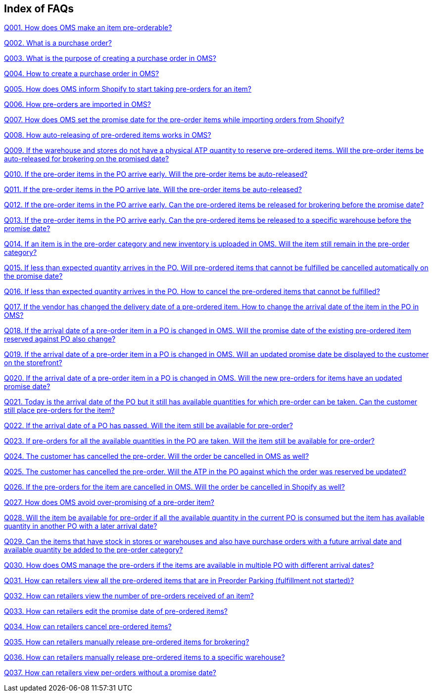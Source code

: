 == Index of FAQs

link:Preorder/FAQs/Q001.%20How%20does%20OMS%20make%20an%20item%20pre-orderable%3F.adoc[Q001. How does OMS make an item pre-orderable?]

link:Preorder/FAQs/Q002.%20What%20is%20a%20purchase%20order%3F.adoc[Q002. What is a purchase order?]

link:Preorder/FAQs/Q003.%20What%20is%20the%20purpose%20of%20creating%20a%20purchase%20order%20in%20OMS%3F.adoc[Q003. What is the purpose of creating a purchase order in OMS?]

link:Preorder/FAQs/Q004.%20How%20to%20create%20a%20purchase%20order%20in%20OMS%3F.adoc[Q004. How to create a purchase order in OMS?]

link:Preorder/FAQs/Q005.%20How%20does%20OMS%20inform%20Shopify%20to%20start%20taking%20pre-orders%20for%20an%20item%3F.adoc[Q005. How does OMS inform Shopify to start taking pre-orders for an item?]

link:Preorder/FAQs/Q006.%20How%20pre-orders%20are%20imported%20in%20OMS%3F.adoc[Q006. How pre-orders are imported in OMS?]

link:Preorder/FAQs/Q007.%20How%20does%20OMS%20set%20the%20promise%20date%20for%20the%20pre-order%20items%20while%20importing%20orders%20from%20Shopify%3F.adoc[Q007. How does OMS set the promise date for the pre-order items while importing orders from Shopify?]

link:Preorder/FAQs/Q008.%20How%20auto-releasing%20of%20pre-ordered%20items%20works%20in%20OMS%3F.adoc[Q008. How auto-releasing of pre-ordered items works in OMS?]

link:Preorder/FAQs/Q009.%20If%20the%20warehouse%20and%20stores%20do%20not%20have%20a%20physical%20ATP%20quantity%20to%20reserve%20pre-ordered%20items.%20Will%20the%20pre-order%20items%20be%20auto-released%20for%20brokering%20on%20the%20promised%20date%3F.adoc[Q009. If the warehouse and stores do not have a physical ATP quantity to reserve pre-ordered items. Will the pre-order items be auto-released for brokering on the promised date?]

link:Preorder/FAQs/Q010.%20If%20the%20pre-order%20items%20in%20the%20PO%20arrive%20early.%20Will%20the%20pre-order%20items%20be%20auto-released%3F.adoc[Q010. If the pre-order items in the PO arrive early. Will the pre-order items be auto-released?]

link:Preorder/FAQs/Q011.%20If%20the%20pre-order%20items%20in%20the%20PO%20arrive%20late.%20Will%20the%20pre-order%20items%20be%20auto-released%3F.adoc[Q011. If the pre-order items in the PO arrive late. Will the pre-order items be auto-released?]

link:Preorder/FAQs/Q012.%20If%20the%20pre-order%20items%20in%20the%20PO%20arrive%20early.%20Can%20the%20pre-ordered%20items%20be%20released%20for%20brokering%20before%20the%20promise%20date%3F.adoc[Q012. If the pre-order items in the PO arrive early. Can the pre-ordered items be released for brokering before the promise date?]

link:Preorder/FAQs/Q013.%20If%20the%20pre-order%20items%20in%20the%20PO%20arrive%20early.%20Can%20the%20pre-ordered%20items%20be%20released%20to%20a%20specific%20warehouse%20before%20the%20promise%20date%3F.adoc[Q013. If the pre-order items in the PO arrive early. Can the pre-ordered items be released to a specific warehouse before the promise date?]

link:Preorder/FAQs/Q014.%20If%20an%20item%20is%20in%20the%20pre-order%20category%20and%20new%20inventory%20is%20uploaded%20in%20OMS.%20Will%20the%20item%20still%20remain%20in%20the%20pre-order%20category%3F.adoc[Q014. If an item is in the pre-order category and new inventory is uploaded in OMS. Will the item still remain in the pre-order category?]

link:Preorder/FAQs/Q015.%20If%20less%20than%20expected%20quantity%20arrives%20in%20the%20PO.%20Will%20pre-ordered%20items%20that%20cannot%20be%20fulfilled%20be%20cancelled%20automatically%20on%20the%20promise%20date%3F.adoc[Q015. If less than expected quantity arrives in the PO. Will pre-ordered items that cannot be fulfilled be cancelled automatically on the promise date?]

link:Preorder/FAQs/Q016.%20If%20less%20than%20expected%20quantity%20arrives%20in%20the%20PO.%20How%20to%20cancel%20the%20pre-ordered%20items%20that%20cannot%20be%20fulfilled%3F.adoc[Q016. If less than expected quantity arrives in the PO. How to cancel the pre-ordered items that cannot be fulfilled?]

link:Preorder/FAQs/Q017.%20If%20the%20vendor%20has%20changed%20the%20delivery%20date%20of%20a%20pre-ordered%20item.%20How%20to%20change%20the%20arrival%20date%20of%20the%20item%20in%20the%20PO%20in%20OMS%3F.adoc[Q017. If the vendor has changed the delivery date of a pre-ordered item. How to change the arrival date of the item in the PO in OMS?]

link:Preorder/FAQs/Q018.%20If%20the%20arrival%20date%20of%20a%20pre-order%20item%20in%20a%20PO%20is%20changed%20in%20OMS.%20Will%20the%20promise%20date%20of%20the%20existing%20pre-ordered%20item%20reserved%20against%20PO%20also%20change%3F.adoc[Q018. If the arrival date of a pre-order item in a PO is changed in OMS. Will the promise date of the existing pre-ordered item reserved against PO also change?]

link:Preorder/FAQs/Q019.%20If%20the%20arrival%20date%20of%20a%20pre-order%20item%20in%20a%20PO%20is%20changed%20in%20OMS.%20Will%20an%20updated%20promise%20date%20be%20displayed%20to%20the%20customer%20on%20the%20storefront%3F.adoc[Q019. If the arrival date of a pre-order item in a PO is changed in OMS. Will an updated promise date be displayed to the customer on the storefront?]

link:Preorder/FAQs/Q020.%20If%20the%20arrival%20date%20of%20a%20pre-order%20item%20in%20a%20PO%20is%20changed%20in%20OMS.%20Will%20the%20new%20pre-orders%20for%20items%20have%20an%20updated%20promise%20date%3F.adoc[Q020. If the arrival date of a pre-order item in a PO is changed in OMS. Will the new pre-orders for items have an updated promise date?]

link:Preorder/FAQs/Q021.%20Today%20is%20the%20arrival%20date%20of%20the%20PO%20but%20it%20still%20has%20available%20quantities%20for%20which%20pre-order%20can%20be%20taken.%20Can%20the%20customer%20still%20place%20pre-orders%20for%20the%20item%3F.adoc[Q021. Today is the arrival date of the PO but it still has available quantities for which pre-order can be taken. Can the customer still place pre-orders for the item?]

link:Preorder/FAQs/Q022.%20If%20the%20arrival%20date%20of%20a%20PO%20has%20passed.%20Will%20the%20item%20still%20be%20available%20for%20pre-order%3F.adoc[Q022. If the arrival date of a PO has passed. Will the item still be available for pre-order?]

link:Preorder/FAQs/Q023.%20If%20pre-orders%20for%20all%20the%20available%20quantities%20in%20the%20PO%20are%20taken.%20Will%20the%20item%20still%20be%20available%20for%20pre-order%3F.adoc[Q023. If pre-orders for all the available quantities in the PO are taken. Will the item still be available for pre-order?]

link:Preorder/FAQs/Q024.%20The%20customer%20has%20cancelled%20the%20pre-order.%20Will%20the%20order%20be%20cancelled%20in%20OMS%20as%20well%3F.adoc[Q024. The customer has cancelled the pre-order. Will the order be cancelled in OMS as well?]

link:Preorder/FAQs/Q025.%20The%20customer%20has%20cancelled%20the%20pre-order.%20Will%20the%20ATP%20in%20the%20PO%20against%20which%20the%20order%20was%20reserved%20be%20updated%3F.adoc[Q025. The customer has cancelled the pre-order. Will the ATP in the PO against which the order was reserved be updated?]

link:Preorder/FAQs/Q026.%20If%20the%20pre-orders%20for%20the%20item%20are%20cancelled%20in%20OMS.%20Will%20the%20order%20be%20cancelled%20in%20Shopify%20as%20well%3F.adoc[Q026. If the pre-orders for the item are cancelled in OMS. Will the order be cancelled in Shopify as well?]

link:Preorder/FAQs/Q027.%20How%20does%20OMS%20avoid%20over-promising%20of%20a%20pre-order%20item%3F.adoc[Q027. How does OMS avoid over-promising of a pre-order item?]

link:Preorder/FAQs/Q028.%20Will%20the%20item%20be%20available%20for%20pre-order%20if%20all%20the%20available%20quantity%20in%20the%20current%20PO%20is%20consumed%20but%20the%20item%20has%20available%20quantity%20in%20another%20PO%20with%20a%20later%20arrival%20date%3F.adoc[Q028. Will the item be available for pre-order if all the available quantity in the current PO is consumed but the item has available quantity in another PO with a later arrival date?]

link:Preorder/FAQs/Q029.%20Can%20the%20items%20that%20have%20stock%20in%20stores%20or%20warehouses%20and%20also%20have%20purchase%20orders%20with%20a%20future%20arrival%20date%20and%20available%20quantity%20be%20added%20to%20the%20pre-order%20category%3F.adoc[Q029. Can the items that have stock in stores or warehouses and also have purchase orders with a future arrival date and available quantity be added to the pre-order category?]

link:Preorder/FAQs/Q030.%20How%20does%20OMS%20manage%20the%20pre-orders%20if%20the%20items%20are%20available%20in%20multiple%20PO%20with%20different%20arrival%20dates%3F.adoc[Q030. How does OMS manage the pre-orders if the items are available in multiple PO with different arrival dates?]

link:Preorder/FAQs/Q031.%20How%20can%20retailers%20view%20all%20the%20pre-ordered%20items%20that%20are%20in%20Preorder%20Parking%20(fulfillment%20not%20started)%3F.adoc[Q031. How can retailers view all the pre-ordered items that are in Preorder Parking (fulfillment not started)?]

link:Preorder/FAQs/Q032.%20How%20can%20retailers%20view%20the%20number%20of%20pre-orders%20received%20of%20an%20item%3F.adoc[Q032. How can retailers view the number of pre-orders received of an item?]

link:Preorder/FAQs/Q033.%20How%20can%20retailers%20edit%20the%20promise%20date%20of%20pre-ordered%20items%3F.adoc[Q033. How can retailers edit the promise date of pre-ordered items?]

link:Preorder/FAQs/Q034.%20How%20can%20retailers%20cancel%20pre-ordered%20items%3F.adoc[Q034. How can retailers cancel pre-ordered items?]

link:Preorder/FAQs/Q035.%20How%20can%20retailers%20manually%20release%20pre-ordered%20items%20for%20brokering%3F.adoc[Q035. How can retailers manually release pre-ordered items for brokering?]

link:Preorder/FAQs/Q036.%20How%20can%20retailers%20manually%20release%20pre-ordered%20items%20to%20a%20specific%20warehouse%3F.adoc[Q036. How can retailers manually release pre-ordered items to a specific warehouse?]

link:Preorder/FAQs/Q037.%20How%20can%20retailers%20view%20per-orders%20without%20a%20promise%20date%3F.adoc[Q037. How can retailers view per-orders without a promise date?]

